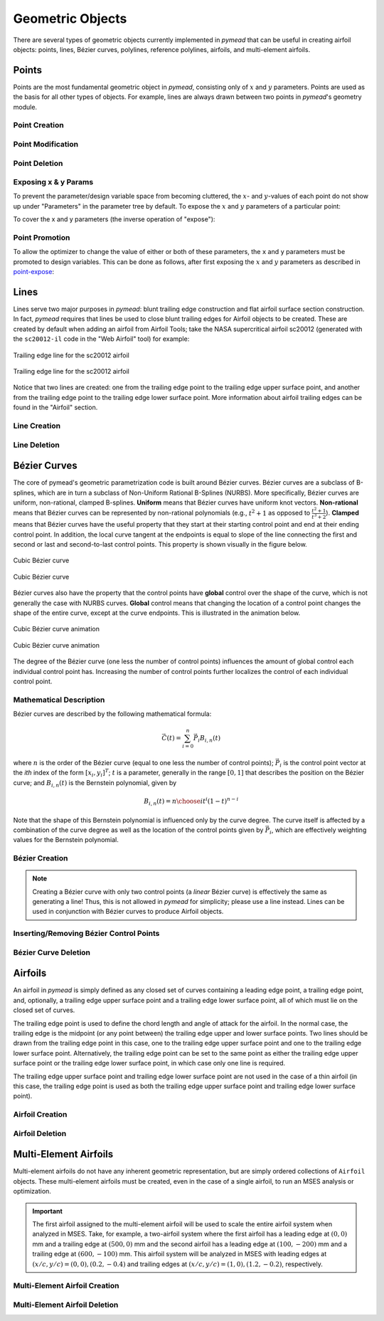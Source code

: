 Geometric Objects
#################

There are several types of geometric objects currently implemented in *pymead*
that can be useful in creating airfoil objects: points, lines, Bézier curves,
polylines, reference polylines, airfoils, and multi-element airfoils.

.. |rarrow|   unicode:: U+02192 .. RIGHT ARROW

.. _points:

Points
======

Points are the most fundamental geometric object in *pymead*, consisting only of :math:`x`
and :math:`y` parameters. Points are used as the basis for all other types of objects.
For example, lines are always drawn between two points in *pymead*'s geometry module.

.. _point_creation:

Point Creation
--------------

.. tab-set::

    .. tab-item:: GUI
        :sync: gui

        To create a point, first either press the **P** key or left-click on the "Point" button
        in the toolbar (see the image below). Then, left-click on the geometry canvas to place the
        point. You can continue clicking on the canvas to create additional points. Press the
        **Esc** key to stop creating points.

        To add points from a file, select **File** |rarrow| **Import** |rarrow| **Points from File**
        from the menubar. Then, click the "Choose File" button to select a text file storing a set of points. The points
        should be stored row-wise, with the two columns representing the :math:`x` and :math:`y` value for each point.
        The text file must have a ``.txt``, ``.dat``, or ``.csv`` file extension and be space-delimited or comma-delimited.

        .. note::
           Adding points from a file is designed for convenient construction point or Bézier control point import, not
           for creating points on an airfoil surface. To import an airfoil directly from a set of coordinates in a text file,
           use the "Web Airfoil" tool (the **W** shortcut).


        .. figure:: images/point_dark.*
           :width: 600px
           :align: center
           :class: only-dark

           Adding a point

        .. figure:: images/point_light.*
           :width: 600px
           :align: center
           :class: only-light

           Adding a point

    .. tab-item:: API
        :sync: api

        Almost all types of objects can be added using methods of ``GeometryCollection`` that are named like
        ``add_<object-name>``. For example, to add a point, use the ``add_point`` method:

        .. code-block:: python

           from pymead.core.geometry_collection import GeometryCollection
           geo_col = GeometryCollection()
           p = geo_col.add_point(0.2, -0.1)
           print(f"{p.name() = }")
           print(f"{p.x().value() = }")
           print(f"{p.y().value() = }")


        Notice that these object-add methods always return the object that is created. The above code block illustrates how to
        access attributes of the object. If the object instance is not assigned to a variable (``p`` in the previous example),
        the object can be accessed from the geometry collection's ``container`` dictionary. For example, to access the point
        object, the following code can be used after the point is added:

        .. code-block:: python

           p = geo_col.container()["points"]["Point-1"]


.. _point-modification:

Point Modification
------------------

.. tab-set::

    .. tab-item:: GUI
        :sync: gui

        There are several ways to change the location of a point object:

        - *Click and drag*: Hold down left-click on the point in the geometry canvas. Then, move the mouse to the desired
          location while still holding left-click.
        - *Arrow keys*: To make small changes to the point's position, left-click once on the point. Then, press or hold down
          any of the arrow keys to move the point in the corresponding direction. To make larger changes, hold the **Shift**
          key while pressing/holding the arrow keys.
        - *Number keys*: To directly the specify the value of the point's :math:`x` or :math:`y` position, first double-click
          on the point's name in the parameter tree (left-hand side of the figure below). Then, press the button corresponding
          either to the :math:`x` or :math:`y` value in the dialog that appears. In the final dialog, modify the value in any
          of these ways:

          - Click the up/down arrows on the right-hand side of the value spin box.
          - Click inside the value spin box and use the up/down arrows on the keyboard for small changes or the
            **Page Up**/**Page Down** keys for larger changes.
          - Select the numerical value by either triple-clicking it or by clicking inside the value spin box and pressing
            **Ctrl+A**. Then, use the number keys on the keyboard to specify a value.


        .. figure:: images/point_mod_dark.*
           :width: 600px
           :align: center
           :class: only-dark

           Specifying a point's :math:`x`-value

        .. figure:: images/point_mod_light.*
           :width: 600px
           :align: center
           :class: only-light

           Specifying a point's :math:`x`-value

    .. tab-item:: API
        :sync: api

        Rather than setting the value of a point's ``x`` and ``y`` parameters individually, the
        normal way of modifying a point's location is by using the ``request_move`` method of a
        ``Point`` object. This allows constraints and bounds to be enforced properly, and
        the point movement may be ignored if the point is at a design variable boundary
        or the point is the target of a constraint. This method can be called by running
        the following code:

        .. code-block:: python

           p0 = geo_col.add_point(0.5, 0.3)
           p0.request_move(0.2, 0.1)

        The point should now be located at :math:`(0.2,0.1)`, which can be verified by
        checking ``p0.x().value()`` and ``p0.y().value()`` as before.


.. _point-deletion:

Point Deletion
--------------

.. tab-set::

    .. tab-item:: GUI
        :sync: gui

        To delete a single point, select the point by either left-clicking on the point in the geometry canvas or by
        left-clicking on the point's name in the parameter tree. Then, delete the object by either pressing the **Delete** key
        or by right-clicking on the point's name in the parameter tree and left-clicking the "Delete" option.

        To delete multiple points at once, first select the points by either left-clicking on one point at a time in the
        geometry canvas or by holding **Shift** or **Ctrl** and clicking the names of the points in the parameter tree. Then,
        delete the points by either pressing the **Delete** key or by right-clicking on any of the selected points' names in
        the parameter tree and left-clicking the "Delete" option.

    .. tab-item:: API
        :sync: api

        To delete a point, use the ``remove_pymead_obj`` method of the ``GeometryCollection``. This
        can be done either directly by reference...

        .. code-block:: python

           p0 = geo_col.add_point(0.1, 0.3)
           geo_col.remove_pymead_obj(p0)

        ...or by retrieving the object reference from the container and removing by reference:

        .. code-block:: python

           geo_col.add_point(0.1, 0.3)
           p0 = geo_col.container()["points"]["Point-1"]
           geo_col.remove_pymead_obj(p0)


.. _point-expose:

Exposing x & y Params
---------------------
To prevent the parameter/design variable space from becoming cluttered, the :math:`x`- and :math:`y`-values of each
point do not show up under "Parameters" in the parameter tree by default. To expose the :math:`x` and :math:`y`
parameters of a particular point:

.. tab-set::

    .. tab-item:: GUI
        :sync: gui

        Right-click on the point's name in the Parameter Tree and click "Expose x and y
        Parameters". For a point named "Point-1", this will add "Point-1.x" and "Point-1.y"
        to the "Parameters" sub-container in the parameter tree.

    .. tab-item:: API
        :sync: api

        Use the ``expose_point_xy`` method of the ``GeometryCollection``:

        .. code-block:: python

           p0 = geo_col.add_point(0.2, 0.3)
           geo_col.expose_point_xy(p0)

To cover the x and y parameters (the inverse operation of "expose"):

.. tab-set::

    .. tab-item:: GUI
        :sync: gui

        Right-click on either of the newly created ``x`` or ``y`` parameters in the
        Parameter Tree and click "Cover x and y Parameters". For a point named
        "Point-1", this will remove "Point-1.x" and "Point-1.y" from
        the "Parameters" sub-container in the parameter tree.

    .. tab-item:: API
        :sync: api

        Use the ``cover_point_xy`` method of the ``GeometryCollection``:

        .. code-block:: python

           p0 = geo_col.add_point(0.2, 0.3)
           geo_col.expose_point_xy(p0)
           geo_col.cover_point_xy(p0)


.. _point-promotion:

Point Promotion
---------------

To allow the optimizer to change the value of either or both of these parameters, the ``x`` and ``y``
parameters must be promoted to design variables. This can be done as follows, after first
exposing the :math:`x` and :math:`y` parameters as described in `point-expose`_:

.. tab-set::

    .. tab-item:: GUI
        :sync: gui

        Right-click on the newly created parameters in the parameter tree and click "Promote to Design Variable."
        The inverse of this operation can be performed by selecting both parameters in the Parameter Tree,
        right-clicking, and selecting "Demote to Parameter". Performing either of these actions will move
        the parameters to the respective sub-containers in the Parameter Tree.

    .. tab-item:: API
        :sync: api

        Use the ``promote_param_to_desvar`` method of the ``GeometryCollection``. For example:

        .. code-block:: python

           p0 = geo_col.add_point(0.3, 0.2)
           geo_col.expose_point_xy(p0)
           geo_col.promote_param_to_desvar(p0.x())
           geo_col.promote_param_to_desvar(p0.y())

        To reverse this operation, use the ``demote_desvar_to_param`` method. For example:

        .. code-block:: python

           geo_col.demote_desvar_to_param(p0.x())
           geo_col.demote_desvar_to_param(p0.y())

        Performing the promotion and demotion will move ``"Point-1.x"`` and ``"Point-1.y"``
        from the ``"params"`` sub-container to the ``"desvar"`` sub-container and
        from the ``"desvar"`` sub-container to the ``"params"`` sub-container, respectively.


.. _lines:

Lines
=====

Lines serve two major purposes in *pymead*: blunt trailing edge construction and flat airfoil surface section
construction. In fact, *pymead* requires that lines be used to close blunt trailing edges for Airfoil objects
to be created. These are created by default when adding an airfoil from Airfoil Tools; take the NASA supercritical
airfoil sc20012 (generated with the ``sc20012-il`` code in the "Web Airfoil" tool) for example:

.. figure:: images/te_line_sc20012_dark.*
   :width: 600px
   :align: center
   :class: only-dark

   Trailing edge line for the sc20012 airfoil

.. figure:: images/te_line_sc20012_light.*
   :width: 600px
   :align: center
   :class: only-light

   Trailing edge line for the sc20012 airfoil

Notice that two lines are created: one from the trailing edge point to the trailing edge upper surface point,
and another from the trailing edge point to the trailing edge lower surface point. More information about airfoil
trailing edges can be found in the "Airfoil" section.

.. _line-creation:

Line Creation
-------------

.. tab-set::

    .. tab-item:: GUI
        :sync: gui

        To create a line, first either press the **L** key or left-click on the "Line" button
        in the toolbar (see the image below). Then, left-click two different points in the
        geometry canvas to add a line between them. Continue to select pairs of points to add more lines,
        or press the **Esc** key to stop generating lines.

        .. figure:: images/line_dark.*
           :width: 600px
           :align: center
           :class: only-dark

           Adding a line

        .. figure:: images/line_light.*
           :width: 600px
           :align: center
           :class: only-light

           Adding a line


        .. figure:: images/lines_dark.*
           :width: 600px
           :align: center
           :class: only-dark

           Adding/deleting multiple lines

        .. figure:: images/lines_light.*
           :width: 600px
           :align: center
           :class: only-light

           Adding/deleting multiple lines

    .. tab-item:: API
        :sync: api

        Lines can be constructed with either a ``pymead.core.point.PointSequence`` object, or by
        directly using a list of points:

        .. code-block:: python

           p0 = geo_col.add_point(0.5, 0.1)
           p1 = geo_col.add_point(1.0, -0.2)
           geo_col.add_line([p0, p1])

.. _line-deletion:

Line Deletion
-------------

.. tab-set::

    .. tab-item:: GUI
        :sync: gui

        To delete a single line, select the line by
        left-clicking on the line's name in the parameter tree. Then, delete the object by either pressing
        the **Delete** key or by right-clicking on the line's name in the parameter tree and left-clicking
        the "Delete" option. Lines can also be deleted by right-clicking on the line in the geometry canvas
        and selecting **Modify Geometry** |rarrow| **Remove Curve** from the context menu that appears.

        To delete multiple lines at once, first select the lines by holding **Shift** or **Ctrl** and
        clicking the names of the lines in the parameter tree. Then,
        delete the lines by either pressing the **Delete** key or by right-clicking on any of the selected lines'
        names in the parameter tree and left-clicking the "Delete" option.

        If either of the points associated with the line are no longer needed, the line can also be deleted by
        deleting either of the points to which the line is attached (see the GIF above).

    .. tab-item:: API
        :sync: api

        To delete a line, use the ``remove_pymead_obj`` method of the ``GeometryCollection``. This
        can be done either directly by reference...

        .. code-block:: python

           p0 = geo_col.add_point(0.1, 0.3)
           p1 = geo_col.add_point(0.3, 0.2)
           line = geo_col.add_line([p0, p1])
           geo_col.remove_pymead_obj(line)

        ...or by retrieving the object reference from the container and removing by reference:

        .. code-block:: python

           line = geo_col.container()["lines"]["Line-1"]
           geo_col.remove_pymead_obj(line)

        A line can also be deleted by deleting either of its two parent points.


.. _bezier:

Bézier Curves
=============

The core of pymead's geometric parametrization code is built around Bézier curves. Bézier curves are a subclass
of B-splines, which are in turn a subclass of Non-Uniform Rational B-Splines (NURBS). More specifically,
Bézier curves are uniform, non-rational, clamped B-splines. **Uniform** means that Bézier curves have uniform
knot vectors. **Non-rational** means that Bézier curves can be represented by non-rational polynomials (e.g.,
:math:`t^2 + 1` as opposed to :math:`\frac{t^2+1}{t^3+2}`\ ).  **Clamped** means that Bézier curves have the useful
property that they start at their starting control point and end at their ending control point. In addition,
the local curve tangent at the endpoints is equal to slope of the line connecting the first and second or last and
second-to-last control points. This property is shown visually in the figure below.

.. figure:: images/cubic_bezier_dark.*
   :width: 600px
   :align: center
   :class: only-dark

   Cubic Bézier curve

.. figure:: images/cubic_bezier_light.*
   :width: 600px
   :align: center
   :class: only-light

   Cubic Bézier curve


Bézier curves also have the property that the control points have **global** control over the shape of the curve,
which is not generally the case with NURBS curves. **Global** control means that changing the location of a control
point changes the shape of the entire curve, except at the curve endpoints. This is illustrated in the animation below.


.. figure:: images/cubic_bezier_animated_dark.*
   :width: 600px
   :align: center
   :class: only-dark

   Cubic Bézier curve animation

.. figure:: images/cubic_bezier_animated_light.*
   :width: 600px
   :align: center
   :class: only-light

   Cubic Bézier curve animation


The degree of the Bézier curve (one less the number of control points) influences the amount of global control each
individual control point has. Increasing the number of control points further localizes the control of each individual
control point.

.. _bezier-math:

Mathematical Description
------------------------

Bézier curves are described by the following mathematical formula:

.. math::

   \vec{C}(t)=\sum_{i=0}^n \vec{P}_i B_{i,n}(t)

where :math:`n` is the order of the Bézier curve (equal to one less the number of control points);
:math:`\vec{P}_i` is the control point vector at the `ith` index of the form :math:`[x_i,y_i]^T`;
:math:`t` is a parameter, generally in the range :math:`[0,1]` that describes the position on the Bézier curve; and
:math:`B_{i,n}(t)` is the Bernstein polynomial, given by

.. math::

   B_{i,n}(t)={n \choose i} t^i (1-t)^{n-i}

Note that the shape of this Bernstein polynomial is influenced only by the curve degree. The curve itself
is affected by a combination of the curve degree as well as the location of the control points given by
:math:`\vec{P}_i`, which are effectively weighting values for the Bernstein polynomial.

.. _bezier-creation:

Bézier Creation
---------------

.. tab-set::

    .. tab-item:: GUI
        :sync: gui

        To create a Bézier curve, first either press the **B** key or left-click on the "Bézier" button
        in the toolbar (see the image below). Then, left-click at least three different points in the geometry
        canvas to and press the **Enter** key to add a
        line between them. Continue to select sets of three or more points to add more Bézier curves, or
        press the **Esc** key to stop generating curves.

        .. figure:: images/bezier_dark.*
           :width: 600px
           :align: center
           :class: only-dark

           Adding a Bézier curve

        .. figure:: images/bezier_light.*
           :width: 600px
           :align: center
           :class: only-light

           Adding a Bézier curve

    .. tab-item:: API
        :sync: api

        Similarly to lines, Bézier curves can be constructed with either a ``pymead.core.point.PointSequence``
        object, or by directly using a list of points:

        .. code-block:: python

           p0 = geo_col.add_point(0.5, 0.1)
           p1 = geo_col.add_point(1.0, -0.2)
           p2 = geo_col.add_point(0.8, 0.7)
           geo_col.add_bezier([p0, p1, p2])

.. note::
   Creating a Bézier curve with only two control points (a *linear* Bézier curve) is effectively the same as
   generating a line! Thus, this is not allowed in *pymead* for simplicity; please use a line instead. Lines can
   be used in conjunction with Bézier curves to produce Airfoil objects.

.. _insert-bezier:

Inserting/Removing Bézier Control Points
----------------------------------------

.. tab-set::

    .. tab-item:: GUI
        :sync: gui

        To insert a control point into an existing Bézier curve, first create a new point. Then, right-click on the curve
        in the geometry canvas and select **Modify Geometry** |rarrow| **Insert Curve Point** from the context menu that
        appears. Now, select first the new control point to be added, then the control point that should precede the new
        control point in the control point sequence. The curve should now be updated to include the new control point,
        with the curve's order increased by one. To remove a control point from the curve, simply delete the point
        using any of the options in the :ref:`point-deletion` section.


        .. figure:: images/add_control_point_dark.*
           :width: 600px
           :align: center
           :class: only-dark

           Adding a Bézier curve and inserting a control point

        .. figure:: images/add_control_point_light.*
           :width: 600px
           :align: center
           :class: only-light

           Adding a Bézier curve and inserting a control point

    .. tab-item:: API
        :sync: api

        To insert a control point into an existing Bézier curve, first create a new point. Then,
        use either the ``insert_point`` method to add the point at a specific index, or
        use the ``insert_point_after_point`` method to add the point after another specified point:

        .. code-block:: python

           p0 = geo_col.add_point(0.5, 0.1)
           p1 = geo_col.add_point(1.0, -0.2)
           p2 = geo_col.add_point(0.8, 0.7)
           b0 = geo_col.add_bezier([p0, p1, p2])
           new_point_0 = geo_col.add_point(0.9, 0.6)
           new_point_1 = geo_col.add_point(1.1, 0.4)
           b0.insert_point(1, new_point_0)
           b0.insert_point_after_point(new_point_1, p0)


.. _bezier-deletion:

Bézier Curve Deletion
---------------------

.. tab-set::

    .. tab-item:: GUI
        :sync: gui

        To delete a single Bézier curve, select the Bézier curve by
        left-clicking on the curve's name in the parameter tree. Then, delete the object by either pressing
        the **Delete** key
        or by right-clicking on the curve's name in the parameter tree and left-clicking the "Delete" option. Curves can
        also be deleted by right-clicking on the curve in the geometry canvas and selecting
        **Modify Geometry** |rarrow| **Remove Curve** from the context menu that appears.

        To delete multiple curves at once, first select the curves by holding **Shift** or **Ctrl** and clicking the
        names
        of the lines in the parameter tree. Then,
        delete the lines by either pressing the **Delete** key or by right-clicking on any of the selected curves'
        names in
        the parameter tree and left-clicking the "Delete" option.

        If only two or fewer of the points associated with the curve are no longer needed, the curve can also be
        deleted by
        deleting at least all but two points to which the curve is attached.

    .. tab-item:: API
        :sync: api

        To delete a Bézier curve, use the ``remove_pymead_obj`` method of the ``GeometryCollection``. This
        can be done either directly by reference...

        .. code-block:: python

           p0 = geo_col.add_point(0.5, 0.1)
           p1 = geo_col.add_point(1.0, -0.2)
           p2 = geo_col.add_point(0.8, 0.7)
           b0 = geo_col.add_bezier([p0, p1, p2])
           geo_col.remove_pymead_obj(b0)

        ...or by retrieving the object reference from the container and removing by reference:

        .. code-block:: python

           line = geo_col.container()["bezier"]["Bezier-1"]
           geo_col.remove_pymead_obj(line)

        A Bézier curve can also be deleted by deleting at least all but two of its parent points.

.. _airfoils:

Airfoils
========

An airfoil in *pymead* is simply defined as any closed set of curves containing a leading edge point, a trailing
edge point, and, optionally, a trailing edge upper surface point and a trailing edge lower surface point, all
of which must lie on the closed set of curves.

The trailing edge point is used to define the chord length and angle of attack for the airfoil. In the normal
case, the trailing edge is the midpoint (or any point between) the trailing edge upper and lower surface points. Two
lines should be drawn from the trailing edge point in this case, one to the trailing edge upper surface point and
one to the trailing edge lower surface point. Alternatively, the trailing edge point can be set to the same point
as either the trailing edge upper surface point or the trailing edge lower surface point, in which case only one line
is required.

The trailing edge upper surface point and trailing edge lower surface point are not used in the case of a thin airfoil
(in this case, the trailing edge point is used as both the trailing edge upper surface point and trailing edge
lower surface point).

.. _airfoil-creation:

Airfoil Creation
----------------

.. tab-set::

    .. tab-item:: GUI
        :sync: gui

        The primary method which gives full control over the shape of the airfoil is started using the **F** key. This method
        creates an airfoil from any closed set of lines, polylines, or Bézier curves. After clicking the "Airfoil" button
        or pressing the **F** key, selecting the appropriate points using the dropdown menus. For a thin airfoil,
        check the corresponding "thin airfoil box." The trailing edge upper surface end and trailing edge lower surface
        end points need not be selected if this box is checked. Press "OK" to accept the changes made in the dialog.
        If the airfoil has been defined successfully, the airfoil should now be shaded. Hover over the shaded region
        to see the name of the airfoil.


        .. figure:: images/airfoil_dark.*
           :width: 600px
           :align: center
           :class: only-dark

           Adding an airfoil with a blunt trailing edge

        .. figure:: images/airfoil_light.*
           :width: 600px
           :align: center
           :class: only-light

           Adding an airfoil with a blunt trailing edge


        Airfoils can also be added as polylines from coordinates.
        These coordinates can originate from `Airfoil Tools <http://airfoiltools.com/>`_ or from a text/dat file.
        To access either of these methods for creating an airfoil, press the "Web Airfoil" button in the toolbar or press
        the **W** key. This will pop up a dialog window that looks like this:


        .. figure:: images/web_airfoil_dark.*
           :width: 300px
           :align: center
           :class: only-dark

           Adding an airfoil from the web

        .. figure:: images/web_airfoil_light.*
           :width: 300px
           :align: center
           :class: only-light

           Adding an airfoil from the web


        Type in the tag for the airfoil (the identifier of the airfoil as shown on `Airfoil Tools <http://airfoiltools.com/>`_,
        not the full name of the airfoil) in the "Web Airfoil" field. Then, press the **Enter** key. An Airfoil object
        should now be present in the geometry canvas representing this airfoil. This airfoil contains only a polyline
        (a series of lines connecting each subsequent pair of airfoil coordinates) and two Line objects if the airfoil
        has a blunt trailing edge.

        To load an airfoil from a ``.txt``, ``.dat``, or ``.csv`` file, press the "Web Airfoil" button in the toolbar or press
        the **W** key. Now, select the "Coordinate File" option from the drop-down menu. Then, press the "Select Airfoil"
        button to select a file. The file has to have one of the aforementioned extensions, and the coordinates should
        be listed row-wise, starting at the trailing edge upper surface point and moving counter-clockwise to the trailing
        edge lower surface point. The file must also be space-delimited.


        .. figure:: images/airfoil_from_file_dark.*
           :width: 300px
           :align: center
           :class: only-dark

           Adding an airfoil from a text file

        .. figure:: images/airfoil_from_file_light.*
           :width: 300px
           :align: center
           :class: only-light

           Adding an airfoil from a text file

    .. tab-item:: API
        :sync: api

        To add an airfoil, use the ``add_airfoil`` method of the ``GeometryCollection``. The ``leading_edge``
        and ``trailing_edge`` arguments must be assigned ``Point`` objects, but the ``upper_surf_end``
        and ``lower_surf_end`` can be left unassigned (or set to ``None``) in the case of a thin airfoil.

        **Thin airfoil example**

        .. code-block:: python

           # Define the array of control points for the airfoil's Bézier curves
           upper_curve_array = np.array([
               [0.0, 0.0],
               [0.0, 0.05],
               [0.05, 0.05],
               [0.6, 0.04],
               [1.0, 0.0]
           ])
           lower_curve_array = np.array([
               [0.0, -0.05],
               [0.05, -0.05],
               [0.7, 0.01]
           ])

           # Generate the point sequences
           point_seq_upper = PointSequence([geo_col.add_point(xy[0], xy[1]) for xy in upper_curve_array])
           point_seq_lower = PointSequence([point_seq_upper.points()[0],
                                           *[geo_col.add_point(xy[0], xy[1]) for xy in lower_curve_array],
                                           point_seq_upper.points()[-1]])

           # Add the Bézier curves
           bez_upper = geo_col.add_bezier(point_seq_upper)
           bez_lower = geo_col.add_bezier(point_seq_lower)

           # Create the airfoil
           airfoil = geo_col.add_airfoil(point_seq_upper.points()[0],
                                         point_seq_upper.points()[-1],
                                         upper_surf_end=None,
                                         lower_surf_end=None
                                         )


        **Blunt airfoil example**

        .. code-block:: python

           # Define the array of control points for the airfoil's Bézier curves
           upper_curve_array = np.array([
               [0.0, 0.0],
               [0.0, 0.05],
               [0.05, 0.05],
               [0.6, 0.04],
               [1.0, 0.0025]
           ])
           lower_curve_array = np.array([
               [0.0, -0.05],
               [0.05, -0.05],
               [0.7, 0.01],
               [1.0, -0.0025]
           ])

           # Generate the point sequences
           point_seq_upper = PointSequence([geo_col.add_point(xy[0], xy[1]) for xy in upper_curve_array])
           point_seq_lower = PointSequence([point_seq_upper.points()[0],
                                           *[geo_col.add_point(xy[0], xy[1]) for xy in lower_curve_array]])

           # Add the Bézier curves
           bez_upper = geo_col.add_bezier(point_seq_upper)
           bez_lower = geo_col.add_bezier(point_seq_lower)

           # Add the trailing edge at (1, 0)
           te_point = geo_col.add_point(1.0, 0.0)

           # Add lines connecting the trailing edge to the trailing edge upper and lower points
           te_upper_line = geo_col.add_line(PointSequence([point_seq_upper.points()[-1], te_point]))
           te_lower_line = geo_col.add_line(PointSequence([point_seq_lower.points()[-1], te_point]))

           # Create the airfoil
           airfoil = geo_col.add_airfoil(leading_edge=point_seq_upper.points()[0],
                                         trailing_edge=te_point,
                                         upper_surf_end=point_seq_upper.points()[-1],
                                         lower_surf_end=point_seq_lower.points()[-1]
                                         )


.. _airfoil-deletion:

Airfoil Deletion
----------------

.. tab-set::

    .. tab-item:: GUI
        :sync: gui

        An airfoil can be deleted by left-clicking the airfoil's name in the parameter tree and pressing the **Delete** key or
        by right-clicking the airfoil's name in the parameter tree and clicking the **Delete** option from the context menu
        that appears. Alternatively, an airfoil can be deleted by deleting any of its associated points or curves.

    .. tab-item:: API
        :sync: api

        To delete a Bézier curve, use the ``remove_pymead_obj`` method of the ``GeometryCollection``. This
        can be done either directly by reference...

        .. code-block:: python

           a0 = geo_col.add_airfoil()
           geo_col.remove_pymead_obj(a0)

        ...or by retrieving the object reference from the container and removing by reference:

        .. code-block:: python

           airfoil = geo_col.container()["airfoils"]["Airfoil-1"]
           geo_col.remove_pymead_obj(airfoil)

        An airfoil can also be deleted by deleting any of its parent points or curves.


.. _multi-element-airfoils:

Multi-Element Airfoils
======================

Multi-element airfoils do not have any inherent geometric representation, but are simply ordered collections
of ``Airfoil`` objects. These multi-element airfoils must be created, even in the case of a single airfoil, to run
an MSES analysis or optimization.

.. important::

    The first airfoil assigned to the multi-element airfoil will be used to scale the entire airfoil system
    when analyzed in MSES. Take, for example, a two-airfoil system where the first airfoil has a leading edge
    at :math:`(0,0)` mm and a trailing edge at :math:`(500,0)` mm and the second airfoil has a leading edge at
    :math:`(100,-200)` mm and a trailing edge at :math:`(600,-100)` mm. This airfoil system will be analyzed
    in MSES with leading edges at :math:`(x/c,y/c)=(0,0),(0.2,-0.4)` and trailing edges at
    :math:`(x/c,y/c)=(1,0),(1.2,-0.2)`, respectively.

.. _multi-element-airfoil-creation:

Multi-Element Airfoil Creation
------------------------------

.. tab-set::

    .. tab-item:: GUI
        :sync: gui

        To create a multi-element airfoil, select the "Multi-Element Airfoil" button from the toolbar or press the **M** key.
        Then, hold **Shift** or **Ctrl** while left-clicking each of the airfoil names from the parameter tree. Then,
        click anywhere on the geometry canvas and press the **Enter** key.


        .. figure:: images/mea_dark.*
           :width: 600px
           :align: center
           :class: only-dark

           Adding a multi-element airfoil

        .. figure:: images/mea_light.*
           :width: 600px
           :align: center
           :class: only-light

           Adding a multi-element airfoil

    .. tab-item:: API
        :sync: api

        To create a multi-element airfoil, use the ``add_mea`` method of the ``Geometry Collection`` and
        add the airfoils as a list in any order.

        .. code-block:: python

           a0 = geo_col.add_airfoil(...)
           a1 = geo_col.add_airfoil(...)
           a2 = geo_col.add_airfoil(...)
           geo_col.add_mea([a0, a1, a2])


.. _multi-element-airfoil-deletion:

Multi-Element Airfoil Deletion
------------------------------

.. tab-set::

    .. tab-item:: GUI
        :sync: gui

        A multi-element airfoil can be deleted by left-clicking the multi-element airfoil's name in the parameter tree and
        pressing the **Delete** key or
        by right-clicking the multi-element airfoil's name in the parameter tree and clicking the **Delete** option
        from the context menu that appears.

    .. tab-item:: API
        :sync: api

        To delete multi-element airfoil, use the ``remove_pymead_obj`` method of the ``GeometryCollection``. This
        can be done either directly by reference...

        .. code-block:: python

           m0 = geo_col.add_mea()
           geo_col.remove_pymead_obj(m0)

        ...or by retrieving the object reference from the container and removing by reference:

        .. code-block:: python

           mea = geo_col.container()["mea"]["MEA-1"]
           geo_col.remove_pymead_obj(mea)

        A multi-element airfoil can also be deleted by deleting any of its parent airfoils.


.. raw:: html

   <script type="text/javascript">
      var images = document.getElementsByTagName("img")
      for (let i = 0; i < images.length; i++) {
          if (images[i].classList.contains("only-light")) {
            images[i].parentNode.classList.add("only-light")
          } else if (images[i].classList.contains("only-dark")) {
            images[i].parentNode.classList.add("only-dark")
            } else {
            }
      }
   </script>
